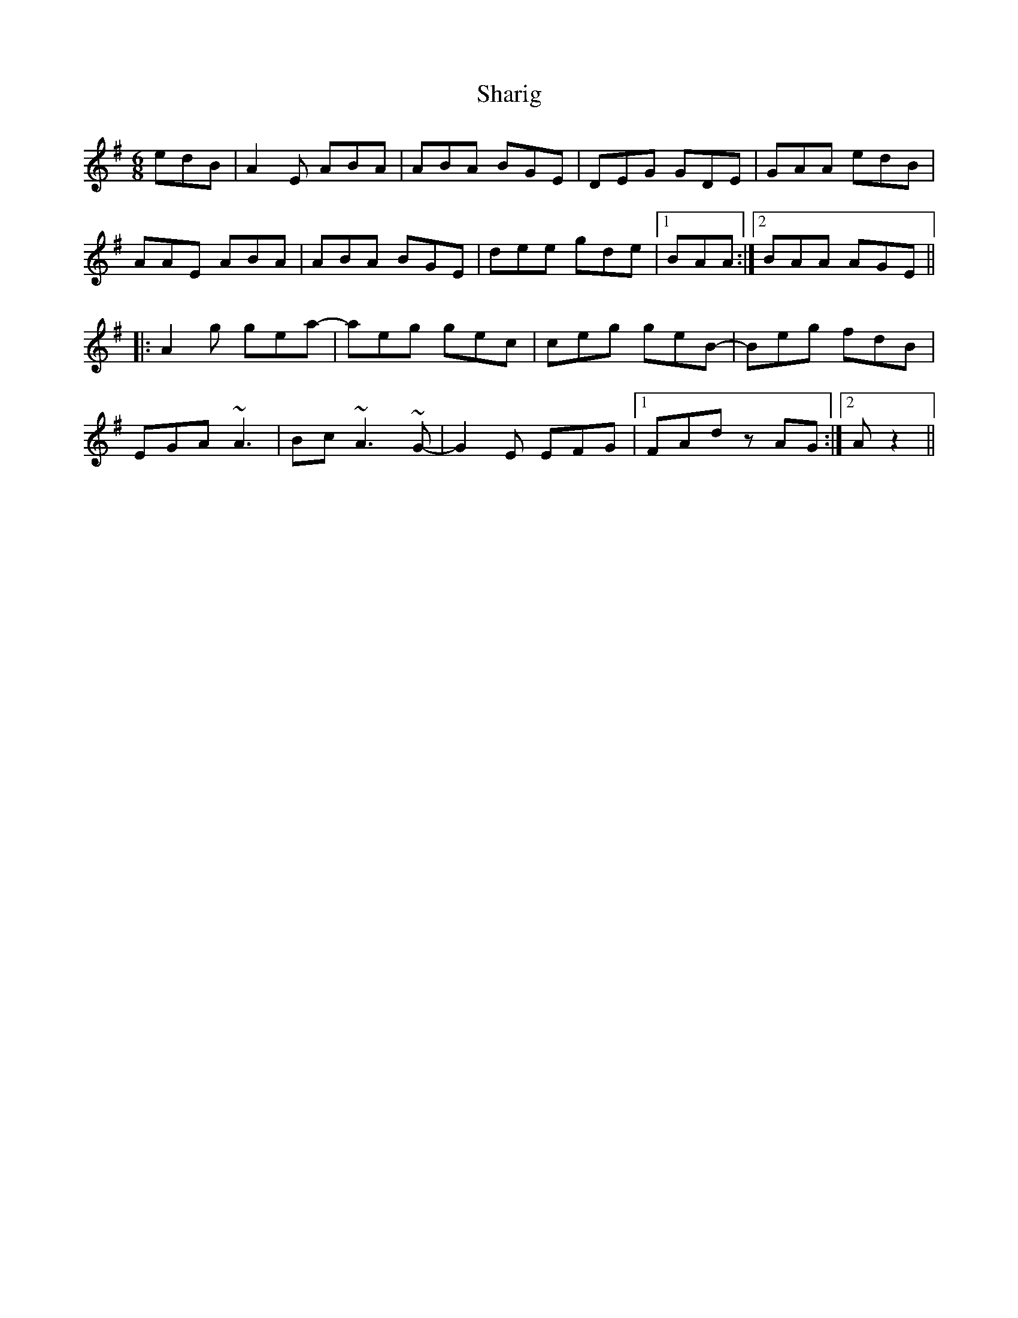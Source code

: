 X: 36657
T: Sharig
R: jig
M: 6/8
K: Adorian
edB|A2 E ABA|ABA BGE|DEG GDE|GAA edB|
AAE ABA|ABA BGE|dee gde|1 BAA:|2 BAA AGE||
|:A2 g gea-|aeg gec|ceg geB-|Beg fdB|
EGA ~A3|Bc ~A3 ~G-|G2 E EFG|1 FAd zAG:|2 A z2||

